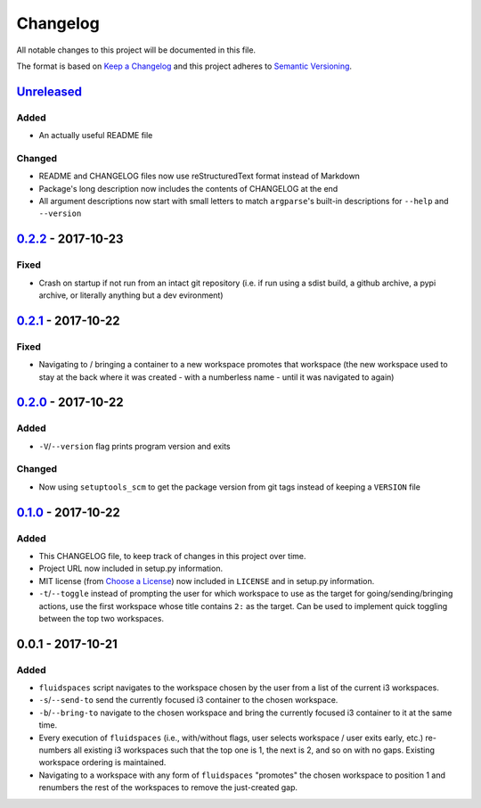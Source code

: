 Changelog
=========
All notable changes to this project will be documented in this file.

The format is based on `Keep a Changelog`_ and this project adheres to `Semantic Versioning`_.

.. _Keep a Changelog: http://keepachangelog.com/
.. _Semantic Versioning: http://semver.org/spec/v2.0.0-rc.2.html


Unreleased_
-----------
Added
^^^^^
- An actually useful README file

Changed
^^^^^^^
- README and CHANGELOG files now use reStructuredText format instead of Markdown
- Package's long description now includes the contents of CHANGELOG at the end
- All argument descriptions now start with small letters to match ``argparse``'s built-in descriptions for ``--help`` and ``--version``


0.2.2_ - 2017-10-23
--------------------
Fixed
^^^^^
- Crash on startup if not run from an intact git repository (i.e. if run using a sdist build, a github archive, a pypi archive, or literally anything but a dev evironment)


0.2.1_ - 2017-10-22
--------------------
Fixed
^^^^^
- Navigating to / bringing a container to a new workspace promotes that workspace (the new workspace used to stay at the back where it was created - with a numberless name - until it was navigated to again)


0.2.0_ - 2017-10-22
--------------------
Added
^^^^^
- ``-V``/``--version`` flag prints program version and exits


Changed
^^^^^^^
- Now using ``setuptools_scm`` to get the package version from git tags instead of keeping a ``VERSION`` file


0.1.0_ - 2017-10-22
--------------------
Added
^^^^^
- This CHANGELOG file, to keep track of changes in this project over time.
- Project URL now included in setup.py information.
- MIT license (from `Choose a License`_) now included in ``LICENSE`` and in setup.py information.
- ``-t``/``--toggle`` instead of prompting the user for which workspace to use as the target for going/sending/bringing actions, use the first workspace whose title contains ``2:`` as the target.  Can be used to implement quick toggling between the top two workspaces.

.. _Choose a License: https://choosealicense.com/licenses/mit/

0.0.1 - 2017-10-21
--------------------
Added
^^^^^
- ``fluidspaces`` script navigates to the workspace chosen by the user from a list of the current i3 workspaces.
- ``-s``/``--send-to`` send the currently focused i3 container to the chosen workspace.
- ``-b``/``--bring-to`` navigate to the chosen workspace and bring the currently focused i3 container to it at the same time.
- Every execution of ``fluidspaces`` (i.e., with/without flags, user selects workspace / user exits early, etc.) re-numbers all existing i3 workspaces such that the top one is 1, the next is 2, and so on with no gaps.  Existing workspace ordering is maintained.
- Navigating to a workspace with any form of ``fluidspaces`` "promotes" the chosen workspace to position 1 and renumbers the rest of the workspaces to remove the just-created gap.


.. _0.1.0: https://github.com/mosbasik/fluidspaces/compare/0.0.1...0.1.0
.. _0.2.0: https://github.com/mosbasik/fluidspaces/compare/0.1.0...0.2.0
.. _0.2.1: https://github.com/mosbasik/fluidspaces/compare/0.2.0...0.2.1
.. _0.2.2: https://github.com/mosbasik/fluidspaces/compare/0.2.1...0.2.2
.. _Unreleased: https://github.com/mosbasik/fluidspaces/compare/0.2.2...HEAD
